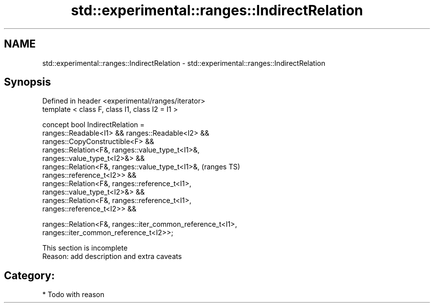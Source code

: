 .TH std::experimental::ranges::IndirectRelation 3 "2018.03.28" "http://cppreference.com" "C++ Standard Libary"
.SH NAME
std::experimental::ranges::IndirectRelation \- std::experimental::ranges::IndirectRelation

.SH Synopsis
   Defined in header <experimental/ranges/iterator>
   template < class F, class I1, class I2 = I1 >

   concept bool IndirectRelation =
     ranges::Readable<I1> && ranges::Readable<I2> &&
     ranges::CopyConstructible<F> &&
     ranges::Relation<F&, ranges::value_type_t<I1>&,
   ranges::value_type_t<I2>&> &&
     ranges::Relation<F&, ranges::value_type_t<I1>&,                        (ranges TS)
   ranges::reference_t<I2>> &&
     ranges::Relation<F&, ranges::reference_t<I1>,
   ranges::value_type_t<I2>&> &&
     ranges::Relation<F&, ranges::reference_t<I1>,
   ranges::reference_t<I2>> &&

     ranges::Relation<F&, ranges::iter_common_reference_t<I1>,
   ranges::iter_common_reference_t<I2>>;

    This section is incomplete
    Reason: add description and extra caveats

.SH Category:

     * Todo with reason
